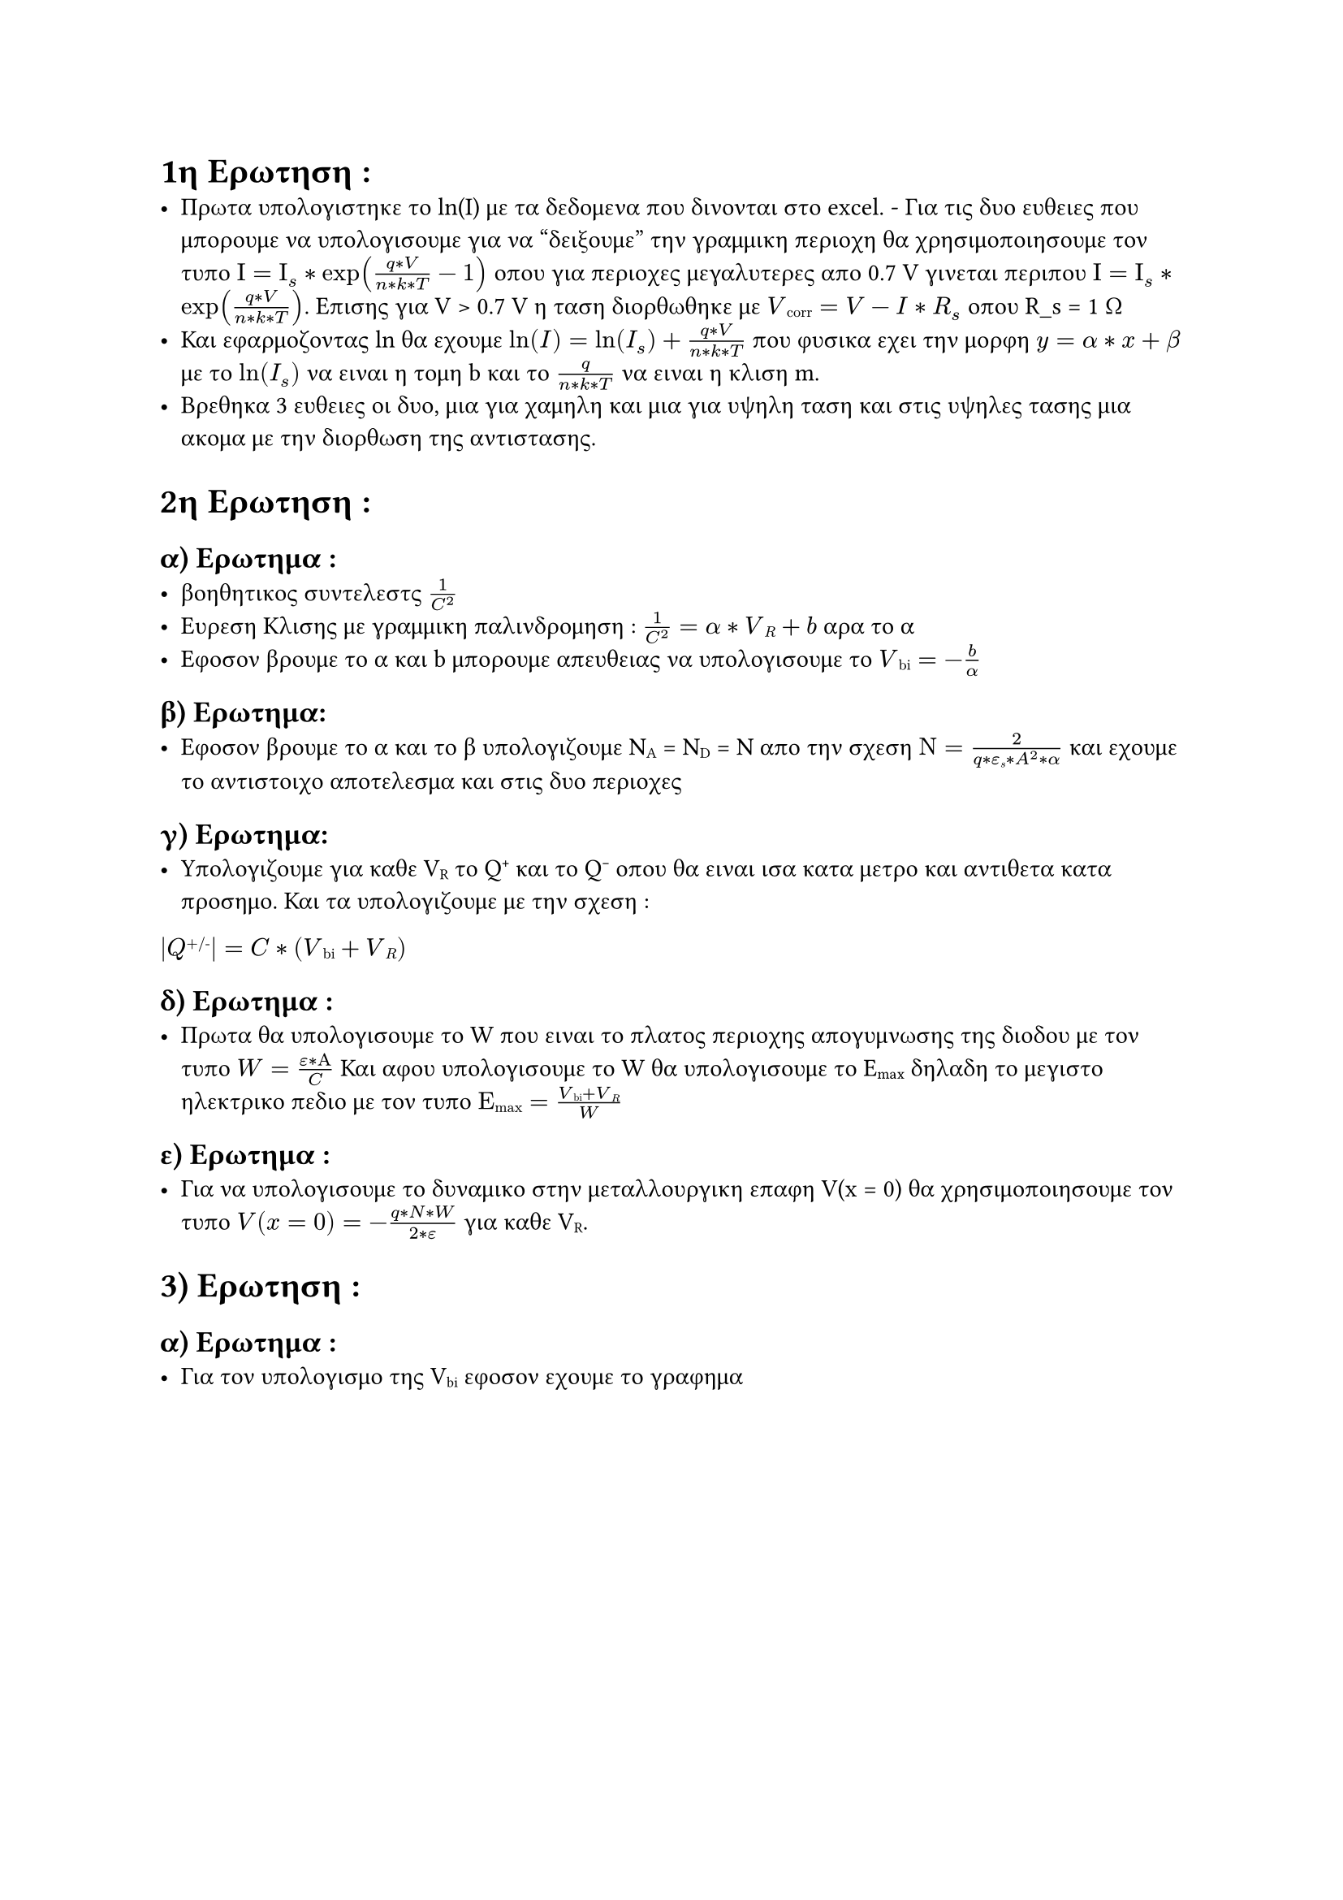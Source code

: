 // ΣΗΜΕΙΩΣΕΙΣ

= 1η Ερωτηση :
- Πρωτα υπολογιστηκε το ln(I) με τα δεδομενα που δινονται στο excel. - Για τις δυο ευθειες που μπορουμε να υπολογισουμε για να "δειξουμε" την γραμμικη περιοχη θα χρησιμοποιησουμε τον τυπο $Ι = Ι_s * exp((q*V)/(n*k*T) - 1)$ οπου για περιοχες μεγαλυτερες απο 0.7 V γινεται περιπου $Ι = Ι_s * exp((q*V)/(n*k*T))$. Επισης για V > 0.7 V η ταση διορθωθηκε με $V#sub[corr] = V - I*R_s $ οπου R_s = 1 Ω
- Και εφαρμοζοντας ln θα εχουμε $ln(I) = ln(I_s) +(q*V)/(n*k*T) $ που φυσικα εχει την μορφη $y = α*x + β$ με το $ln(I_s)$ να ειναι η τομη b και το $(q)/(n*k*T)$ να ειναι η κλιση m.
- Βρεθηκα 3 ευθειες οι δυο, μια για χαμηλη και μια για υψηλη ταση και στις υψηλες τασης μια ακομα με την διορθωση της αντιστασης.

= 2η Ερωτηση :
  == α) Ερωτημα :
  - βοηθητικος συντελεστς $1/C^2$
  - Ευρεση Κλισης με γραμμικη παλινδρομηση : $1/C^2 = α * V#sub[R] + b$ αρα το α 
  - Εφοσον βρουμε το α και b μπορουμε απευθειας να υπολογισουμε το $V#sub[bi] = - b/α$ 

  == β) Ερωτημα:
  - Εφοσον βρουμε το α και το β υπολογιζουμε N#sub[A] = N#sub[D] = N απο την σχεση $Ν = (2)/(q* ε#sub[s]* A^2* α) $ και εχουμε το αντιστοιχο αποτελεσμα και στις δυο περιοχες

  == γ) Ερωτημα:
  - Υπολογιζουμε για καθε V#sub[R] το Q#super[+] και το Q#super[-] οπου θα ειναι ισα κατα μετρο και αντιθετα κατα προσημο. Και τα υπολογιζουμε με την σχεση :
  $ |Q#super[+/-]| =  C * (V#sub[bi] + V#sub[R])$

  == δ) Ερωτημα :
  - Πρωτα θα υπολογισουμε το W που ειναι το πλατος περιοχης απογυμνωσης της διοδου με τον τυπο $W = (ε * Α)/C $ Και αφου υπολογισουμε το W θα υπολογισουμε το E#sub[max] δηλαδη το μεγιστο ηλεκτρικο πεδιο με τον τυπο $Ε#sub[max] = (V#sub[bi]+ V#sub[R])/ W$
  
  == ε) Ερωτημα :
  - Για να υπολογισουμε το δυναμικο στην μεταλλουργικη επαφη V(x = 0) θα χρησιμοποιησουμε τον τυπο $V(x=0) = - (q*N*W)/(2*ε) $ για καθε V#sub[R].

= 3) Ερωτηση :
  == α) Ερωτημα :
  - Για τον υπολογισμο της V#sub[bi] εφοσον εχουμε το γραφημα 